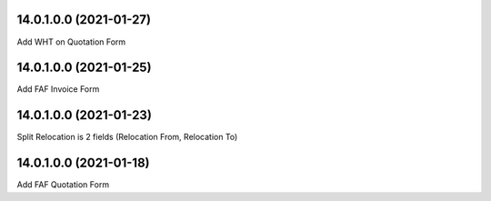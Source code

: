 14.0.1.0.0 (2021-01-27)
~~~~~~~~~~~~~~~~~~~~~~~

Add WHT on Quotation Form

14.0.1.0.0 (2021-01-25)
~~~~~~~~~~~~~~~~~~~~~~~

Add FAF Invoice Form

14.0.1.0.0 (2021-01-23)
~~~~~~~~~~~~~~~~~~~~~~~

Split Relocation is 2 fields (Relocation From, Relocation To)

14.0.1.0.0 (2021-01-18)
~~~~~~~~~~~~~~~~~~~~~~~

Add FAF Quotation Form
